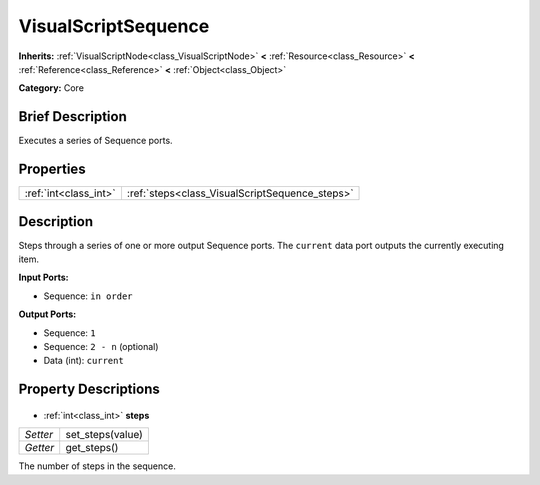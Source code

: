 .. Generated automatically by doc/tools/makerst.py in Godot's source tree.
.. DO NOT EDIT THIS FILE, but the VisualScriptSequence.xml source instead.
.. The source is found in doc/classes or modules/<name>/doc_classes.

.. _class_VisualScriptSequence:

VisualScriptSequence
====================

**Inherits:** :ref:`VisualScriptNode<class_VisualScriptNode>` **<** :ref:`Resource<class_Resource>` **<** :ref:`Reference<class_Reference>` **<** :ref:`Object<class_Object>`

**Category:** Core

Brief Description
-----------------

Executes a series of Sequence ports.

Properties
----------

+-----------------------+------------------------------------------------+
| :ref:`int<class_int>` | :ref:`steps<class_VisualScriptSequence_steps>` |
+-----------------------+------------------------------------------------+

Description
-----------

Steps through a series of one or more output Sequence ports. The ``current`` data port outputs the currently executing item.

**Input Ports:**

- Sequence: ``in order``

**Output Ports:**

- Sequence: ``1``

- Sequence: ``2 - n`` (optional)

- Data (int): ``current``

Property Descriptions
---------------------

  .. _class_VisualScriptSequence_steps:

- :ref:`int<class_int>` **steps**

+----------+------------------+
| *Setter* | set_steps(value) |
+----------+------------------+
| *Getter* | get_steps()      |
+----------+------------------+

The number of steps in the sequence.

